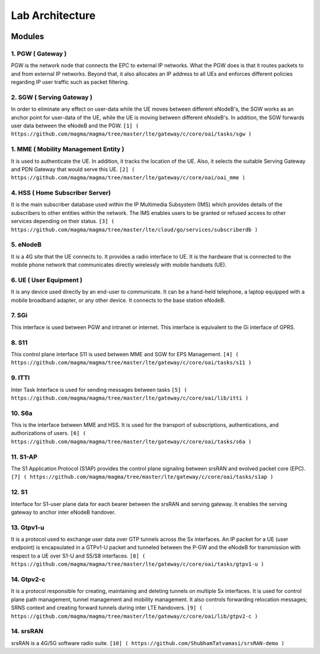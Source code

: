Lab Architecture
****************

.. image:: /docs/magma-virtual-lab /lab-architecture/photos/architecture.png
  :width: 400
  :alt: Alternative text

Modules
=======

1. PGW ( Gateway )
------------------
PGW is the network node that connects the EPC to external IP networks. What the PGW does is that it routes packets to and from external IP networks. Beyond that, it also allocates an IP address to all UEs and enforces different policies regarding IP user traffic such as packet filtering.


2. SGW ( Serving Gateway )
--------------------------
In order to eliminate any effect on user-data while the UE moves between different eNodeB's, the SGW works as an anchor point for user-data of the UE, while the UE is moving between different eNodeB's. In addition, the SGW forwards user data between the eNodeB and the PGW.
``[1] ( https://github.com/magma/magma/tree/master/lte/gateway/c/core/oai/tasks/sgw )``

1. MME ( Mobility Management Entity )
-------------------------------------
It is used to authenticate the UE. In addition, it tracks the location of the UE. Also, it selects the suitable Serving Gateway and PDN Gateway that would serve this UE. 
``[2] ( https://github.com/magma/magma/tree/master/lte/gateway/c/core/oai/oai_mme )``


4. HSS ( Home Subscriber Server)
--------------------------------
It is the main subscriber database used within the IP Multimedia Subsystem (IMS) which provides details of the subscribers to other entities within the network. The IMS enables users to be granted or refused access to other services depending on their status.
``[3] ( https://github.com/magma/magma/tree/master/lte/cloud/go/services/subscriberdb )``


5. eNodeB
---------
It is a 4G site that the UE connects to. It provides a radio interface to UE. It is the hardware that is connected to the mobile phone network that communicates directly wirelessly with mobile handsets (UE).


6. UE ( User Equipment )
------------------------

It is any device used directly by an end-user to communicate. It can be a hand-held telephone, a laptop equipped with a mobile broadband adapter, or any other device. It connects to the base station eNodeB.


7. SGi 
------
This interface is used between PGW and intranet or internet. This interface is equivalent to the Gi interface of GPRS. 


8. S11
------
This control plane interface S11 is used between MME and SGW for EPS Management.
``[4] ( https://github.com/magma/magma/tree/master/lte/gateway/c/core/oai/tasks/s11 )``


9. ITTI
-------
Inter Task Interface is used for sending messages between tasks
``[5] ( https://github.com/magma/magma/tree/master/lte/gateway/c/core/oai/lib/itti )``


10. S6a
-------
This is the interface between MME and HSS. It is used for the transport of subscriptions, authentications, and authorizations of users.
``[6] ( https://github.com/magma/magma/tree/master/lte/gateway/c/core/oai/tasks/s6a )``


11. S1-AP
---------
The S1 Application Protocol (S1AP) provides the control plane signaling between srsRAN and evolved packet core (EPC).
``[7] ( https://github.com/magma/magma/tree/master/lte/gateway/c/core/oai/tasks/s1ap )``


12. S1
------
Interface for S1-user plane data for each bearer between the srsRAN and serving gateway. It enables the serving gateway to anchor inter eNodeB handover.


13. Gtpv1-u
-----------
It is a protocol used to exchange user data over GTP tunnels across the Sx interfaces. An IP packet for a UE (user endpoint) is encapsulated in a GTPv1-U packet and tunneled between the P-GW and the eNodeB for transmission with respect to a UE over S1-U and S5/S8 interfaces.
``[8] ( https://github.com/magma/magma/tree/master/lte/gateway/c/core/oai/tasks/gtpv1-u )``


14. Gtpv2-c
-----------
It is a protocol responsible for creating, maintaining and deleting tunnels on multiple Sx interfaces. It is used for control plane path management, tunnel management and mobility management. It also controls forwarding relocation messages; SRNS context and creating forward tunnels during inter LTE handovers.
``[9] ( https://github.com/magma/magma/tree/master/lte/gateway/c/core/oai/lib/gtpv2-c )``


14. srsRAN
----------
srsRAN is a 4G/5G software radio suite.
``[10] ( https://github.com/ShubhamTatvamasi/srsRAN-demo )``